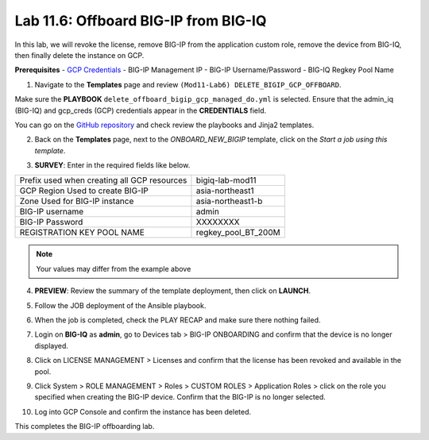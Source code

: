 Lab 11.6: Offboard BIG-IP from BIG-IQ
-------------------------------------

In this lab, we will revoke the license, remove BIG-IP from the application custom role, remove the device from BIG-IQ, then finally delete the instance on GCP. 

**Prerequisites**
- |gcpcreds|_  
- BIG-IP Management IP
- BIG-IP Username/Password
- BIG-IQ Regkey Pool Name

1. Navigate to the **Templates** page and review ``(Mod11-Lab6) DELETE_BIGIP_GCP_OFFBOARD``.

.. image:: pictures/lab-6-1.png
  :scale: 60%
  :align: center

Make sure the **PLAYBOOK** ``delete_offboard_bigip_gcp_managed_do.yml`` is selected. Ensure that the admin_iq (BIG-IQ) and gcp_creds (GCP) credentials appear in the **CREDENTIALS** field.

.. image:: pictures/lab-6-2.png
  :scale: 60%
  :align: center

You can go on the `GitHub repository`_ and check review the playbooks and Jinja2 templates.

2. Back on the **Templates** page, next to the *ONBOARD_NEW_BIGIP* template, click on the *Start a job using this template*.

.. image:: pictures/lab-6-3.png
  :scale: 60%
  :align: center

3. **SURVEY**: Enter in the required fields like below.

+------------------------------------------------------------+--------------------------+
| Prefix used when creating all GCP resources                | bigiq-lab-mod11          |
+------------------------------------------------------------+--------------------------+
| GCP Region Used to create BIG-IP                           | asia-northeast1          |
+------------------------------------------------------------+--------------------------+
| Zone Used for BIG-IP instance                              | asia-northeast1-b        |
+------------------------------------------------------------+--------------------------+
| BIG-IP username                                            | admin                    |
+------------------------------------------------------------+--------------------------+
| BIG-IP Password                                            | XXXXXXXX                 |
+------------------------------------------------------------+--------------------------+
| REGISTRATION KEY POOL NAME                                 | regkey_pool_BT_200M      |
+------------------------------------------------------------+--------------------------+


.. note:: Your values may differ from the example above

.. image:: pictures/lab-6-4.png
  :scale: 60%
  :align: center

4. **PREVIEW**: Review the summary of the template deployment, then click on **LAUNCH**.

.. image:: pictures/lab-6-5.png
  :scale: 60%
  :align: center

5. Follow the JOB deployment of the Ansible playbook.

.. image:: pictures/lab-6-6.png
  :scale: 60%
  :align: center

6. When the job is completed, check the PLAY RECAP and make sure there nothing failed.

.. image:: pictures/lab-6-7.png
  :scale: 60%
  :align: center

7. Login on **BIG-IQ** as **admin**, go to Devices tab > BIG-IP ONBOARDING and confirm that the device is no longer displayed. 

.. image:: pictures/lab-6-8.png
  :scale: 60%
  :align: center

8. Click on LICENSE MANAGEMENT > Licenses and confirm that the license has been revoked and available in the pool. 

.. image:: pictures/lab-6-9.png
  :scale: 60%
  :align: center

9. Click System > ROLE MANAGEMENT > Roles > CUSTOM ROLES > Application Roles > click on the role you specified when creating the BIG-IP device. Confirm that the BIG-IP is no longer selected. 

.. image:: pictures/lab-6-10.png
  :scale: 60%
  :align: center

10. Log into GCP Console and confirm the instance has been deleted.

.. image:: pictures/lab-6-11.png
  :scale: 60%
  :align: center

This completes the BIG-IP offboarding lab. 


.. |gcpcreds| replace:: GCP Credentials
.. _gcpcreds: https://cloud.google.com/iam/docs/creating-managing-service-account-keys
.. _GitHub repository: https://github.com/f5devcentral/f5-big-iq-lab/tree/develop/lab/f5-ansible-bigiq-as3-demo-7.0.0/tower

